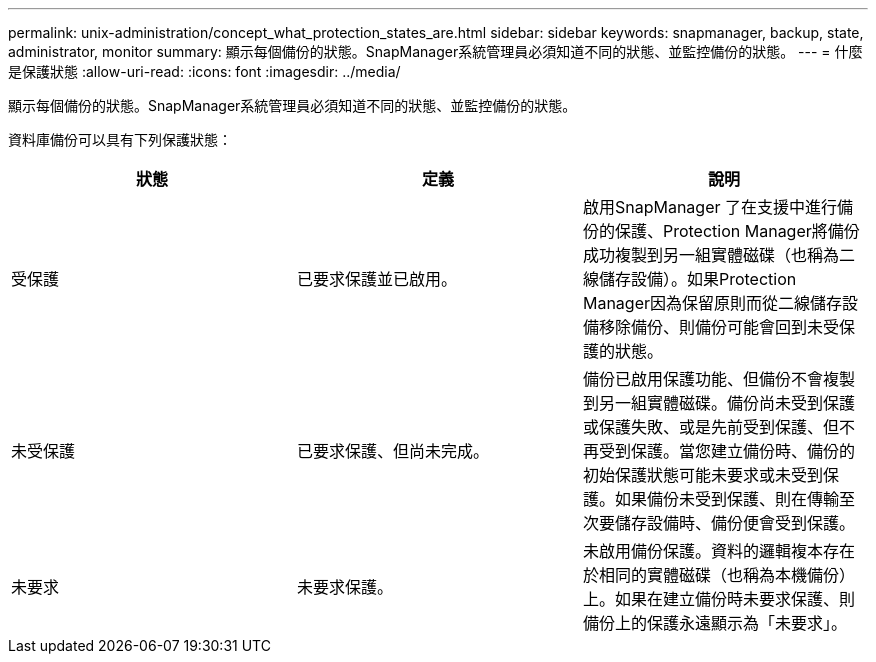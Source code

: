---
permalink: unix-administration/concept_what_protection_states_are.html 
sidebar: sidebar 
keywords: snapmanager, backup, state, administrator, monitor 
summary: 顯示每個備份的狀態。SnapManager系統管理員必須知道不同的狀態、並監控備份的狀態。 
---
= 什麼是保護狀態
:allow-uri-read: 
:icons: font
:imagesdir: ../media/


[role="lead"]
顯示每個備份的狀態。SnapManager系統管理員必須知道不同的狀態、並監控備份的狀態。

資料庫備份可以具有下列保護狀態：

|===
| 狀態 | 定義 | 說明 


 a| 
受保護
 a| 
已要求保護並已啟用。
 a| 
啟用SnapManager 了在支援中進行備份的保護、Protection Manager將備份成功複製到另一組實體磁碟（也稱為二線儲存設備）。如果Protection Manager因為保留原則而從二線儲存設備移除備份、則備份可能會回到未受保護的狀態。



 a| 
未受保護
 a| 
已要求保護、但尚未完成。
 a| 
備份已啟用保護功能、但備份不會複製到另一組實體磁碟。備份尚未受到保護或保護失敗、或是先前受到保護、但不再受到保護。當您建立備份時、備份的初始保護狀態可能未要求或未受到保護。如果備份未受到保護、則在傳輸至次要儲存設備時、備份便會受到保護。



 a| 
未要求
 a| 
未要求保護。
 a| 
未啟用備份保護。資料的邏輯複本存在於相同的實體磁碟（也稱為本機備份）上。如果在建立備份時未要求保護、則備份上的保護永遠顯示為「未要求」。

|===
